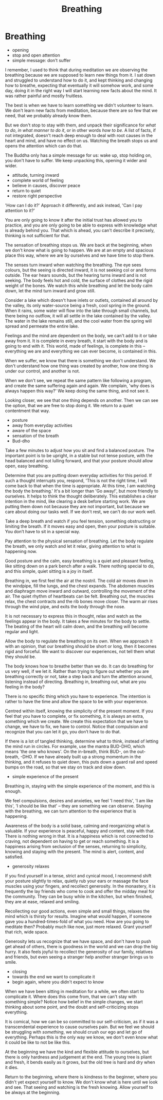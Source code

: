 #+TITLE: Breathing

* Notes :noexport:
* Breathing

:NOTES:
- opening
- stop and open attention
- simple message: don't suffer
:END:

#+begin_text
I remember, I used to think that during meditation we are observing the breathing
because we are supposed to learn new things from it. I sat down and struggled to
understand how to do it, and kept thinking and changing how to breathe,
expecting that eventually it will somehow work, and some day, doing it in the
right way I will start learning new facts about the mind. It was rather painful
and mostly fruitless.

The best is when we have to learn something we didn't volunteer to learn. We
don't learn new facts from meditation, because there are so few that we need,
that we probably already know them.

But we don't stop to stay with them, and unpack their significance for /what to
do/, /in what manner to do it/, or in other words /how to be/. A list of facts,
if not integrated, doesn't reach deep enough to deal with root causes in the
heart and mind, and have no effect on us. Watching the breath stops us and opens
the attention which can do that.

The Buddha only has a simple message for us: wake up, stop holding on, you don't
have to suffer. We keep unpacking this, opening it wider and wider.
#+end_text

:NOTES:
- attitude, turning inward
- complete world of feeling
- believe in causes, discover peace
- return to quiet
- restore right perspective
:END:

#+begin_text
'How can I do it?' Approach it differently, and ask instead, 'Can I pay attention
to it?'

You are only going to know it after the initial trust has allowed you to
practice, and you are only going to be able to express with knowledge what is
already behind you. That which is ahead, you can't describe it precisely,
thinking is not sufficient for that.

The sensation of breathing stops us. We are back at the beginning, when we don't
know what is going to happen. We are at an empty and spacious place this way,
where we are by ourselves and we have time to stop there.

The senses turn inward when watching the breathing. The eye sees colours, but the
seeing is directed inward, it is not seeking col or and forms outside. The ear
hears sounds, but the hearing turns inward and is not seeking. The body feels
hot and cold, the surface of clothes and the rigid weight of the bones. We watch
this while breathing and let the body calm down, let the mind turn inward and
grow still.

Consider a lake which doesn't have inlets or outlets, contained all around by
the valley, its only water-source being a fresh, cool spring in the ground. When
it rains, some water will flow into the lake through small channels, but there
being no outflow, it will all settle in the lake contained by the valley. The
water in the lake remains still, and the cool water from the spring will spread
and permeate the entire lake.

Feelings and the mind are dependent on the body, we can't add to it or take away
from it. It is complete in every breath, it start with the body and is going to
end with it. This world, made of feelings, is complete in this -- everything we
are and everything we can ever become, is contained in this.

When we suffer, we know that there is something we don't understand. We don't
understand how one thing was created by another, how one thing is under our
control, and another is not.

When we don't see, we repeat the same pattern like following a program, and create the
same suffering again and again. We complain, 'why does is always happen this way?'
We keep doing the same thing, and not see it.

Looking closer, we see that one thing depends on another. Then we can see the
option, that we are free to stop doing it. We return to a quiet contentment that
way.
#+end_text

:NOTES:
- posture
- away from everyday activities
- aware of the space
- sensation of the breath
- Bud-dho
:END:

#+begin_text
Take a few minutes to adjust how you sit and find a balanced posture. The
important point is to be upright, in a stable but not tense posture, with the
head balanced and not lulling forward, and that your posture should allow open,
easy breathing.

Determine that you are putting down everyday activities for this period. If such
a thought interrupts you, respond, 'This is not the right time, I will come back
to that when the time is appropriate. At this time, I am watching the body the
breathing.' It's a bit longer than 'Go away!', but more friendly to ourselves.
It helps to think the thought deliberately. This establishes a clear intention
in the mind, like clearing a desk before starting work. We are putting them down
not because they are not important, but because we care about doing our tasks
well. If we don't rest, we can't do our work well.

Take a deep breath and watch if you feel tension, something obstructing or
limiting the breath. If it moves easy and open, then your posture is suitable.
You don’t have to sit in a special way.

Pay attention to the physical sensation of breathing. Let the body regulate the
breath, we only watch and let it relax, giving attention to what is happening
now.

Good posture and the calm, easy breathing is a quiet and pleasant feeling, like
sitting down on a park bench after a walk. There nothing special to do, and this
simple, quiet sitting is a joy in itself.

Breathing in, we first feel the air at the nostril. The cold air moves down in
the windpipe, fill the lungs, and the chest expands. The abdomen muscles and
diaphragm move inward and outward, controlling the movement of the air. The
quiet rhythm of heartbeats can be felt. Breathing out, the muscles relax, the
chest contracts and the rib bones move closer. The warm air rises through the
wind pipe, and exits the body through the nose.

It is not necessary to express this in thought, relax and watch as the feelings
appear in the body. It takes a few minutes for the body to settle. The beating
of the heart will calm down, and the breathing will become regular and light.

Allow the body to regulate the breathing on its own. When we approach it with an
opinion, that our breathing should be short or long, then it becomes rigid and
forceful. We want to discover our experiences, not tell them what they should
be.

The body knows how to breathe better than we do. It can do breathing for us very
well, if we let it. Rather than trying to figure out whether you are breathing
correctly or not, take a step back and turn the attention around, listening
instead of directing. Breathing in, breathing out, what are you feeling in the
body?

There is no specific thing which you have to experience. The intention is rather
to have the time and allow the space to be with your experience.

Centred within itself, knowing the simplicity of the present moment. If you
feel that you have to complete, or fix something, it is always an extra,
something which we create. We create this expectation that we have to change, we
have to fix, we have to control. Notice that compulsion and recognize that you
can let it go, you don’t have to do that.

If there is a lot of tangled thinking, determine what to think, instead of
letting the mind run in circles. For example, use the mantra BUD-DHO, which
means 'the one who knows'. On the in-breath, think BUD-, on the out-breath,
-DHO. If we have already built up a strong momentum in the thinking, and it
refuses to quiet down, this puts down a guard rail and speed bumps on the road,
so that we stay on track and slow down.
#+end_text

:NOTES:
- simple experience of the present
:END:

#+begin_text
Breathing in, staying with the simple experience of the moment, and this is
enough.

We feel compulsions, desires and anxieties, we feel 'I need this', 'I am like
this', 'I should be like that' -- they are something we can observe. Staying
with the breathing, we can turn attention to the experience that is happening.

Awareness of the body is a solid base, calming and reorganizing what is
valuable. If your experience is peaceful, happy and content, stay with that.
There is nothing wrong in that. It is a happiness which is not connected to
craving, not dependent on having to get or reach something. It is a happiness
arising from seclusion of the senses, returning to simplicity, knowing and
staying with the present. The mind is alert, content, and satisfied.
#+end_text

:NOTES:
- generosity relaxes
:END:

#+begin_text
If you find yourself in a tense, strict and cynical mood, I recommend shift your
posture slightly to relax, quietly rub your ears or massage the face muscles
using your fingers, and recollect generosity. In the monastery, it is frequently
the lay friends who come to cook and offer the midday meal for the community.
They can be busy while in the kitchen, but when finished, they are at ease,
relaxed and smiling.

Recollecting our good actions, even simple and small things, relaxes the mind
which is thirsty for results. Imagine what would happen, if someone gave you a
hundred-times-fold of what you need. How are you going to meditate then?
Probably much like now, just more relaxed. Grant yourself that rich, wide space.

Generosity lets us recognize that we have space, and don't have to push get
ahead of others, there is goodness in the world and we can drop the big hurry.
It also feels joyful to recollect the generosity of our family, relatives and
friends, but even seeing a stranger help another stranger brings us to smile.
#+end_text

:NOTES:
- closing
- towards the end we want to complicate it
- begin again, where you didn't expect to know
:END:

#+begin_text
When we have been sitting in meditation for a while, we often start to
complicate it. Where does this come from, that we can't stay with something
simple? Notice how belief in the simple changes, we start thinking about some
point, and the doubt and self-criticizing stops everything.

It is comical, how we can be so committed to our self-criticism, as if it was a
transcendental experience to cause ourselves pain. But we feel we should be
struggling with /something/, we should crush our ego and let go of everything.
Perhaps this is the only way we know, we don't even know what it could be like
to not be like this.

At the beginning we have the kind and flexible attitude to ourselves, but there
is only hardness and judgement at the end. The young tree is pliant and fresh,
it bends easily as it grows, but the old tree is hard and dry when it dies.

Return to the beginning, where there is kindness to the beginner, where you
didn't yet expect yourself to know. We don't know what is here until we look and
see. That seeing and watching is the fresh knowing. Allow yourself to be always
at the beginning.
#+end_text
